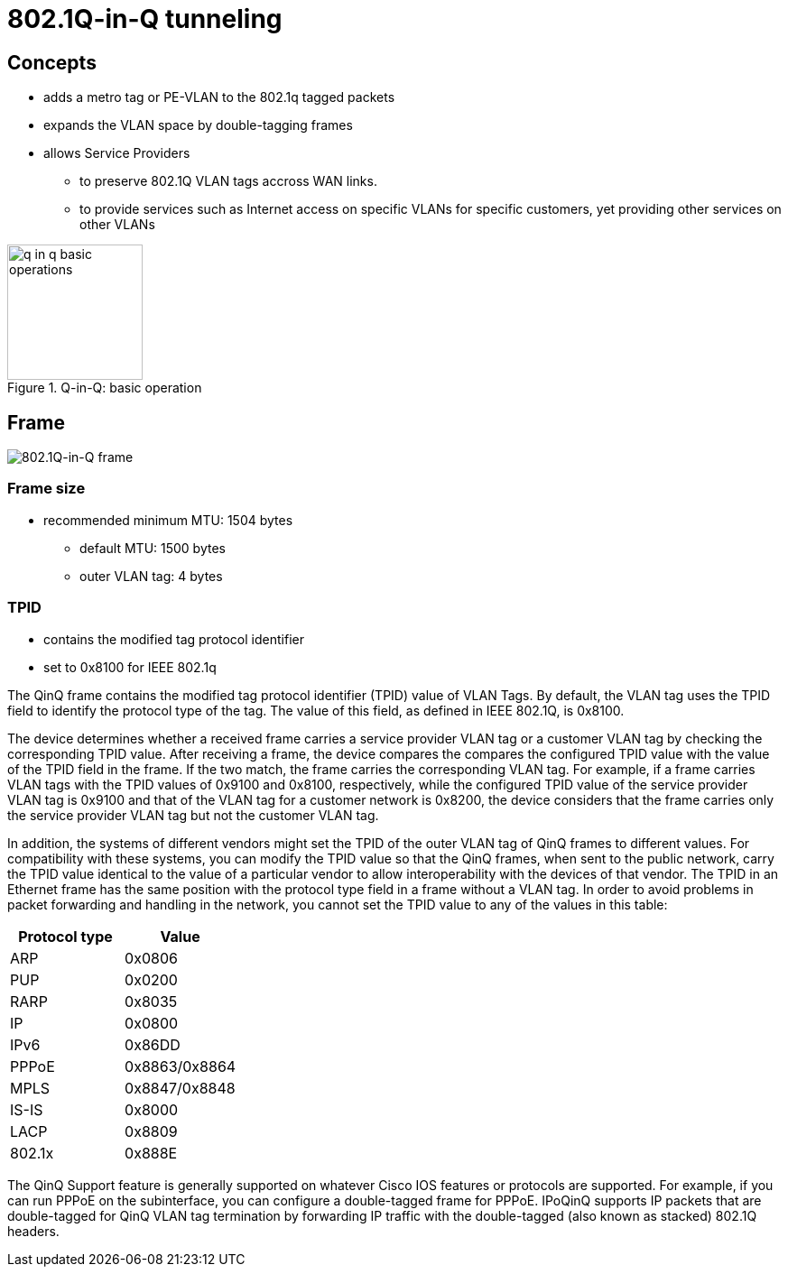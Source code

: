 = 802.1Q-in-Q tunneling


== Concepts

- adds a metro tag or PE-VLAN to the 802.1q tagged packets
- expands the VLAN space by double-tagging frames
- allows Service Providers 
 * to preserve 802.1Q VLAN tags accross WAN links.
 * to provide services such as Internet access on specific VLANs for specific customers,
yet providing other services on other VLANs 


.Q-in-Q: basic operation
image::q-in-q-basic-operations.png[height=150]


== Frame 

image::q-in-q-frame.png[802.1Q-in-Q frame]

=== Frame size

- recommended minimum MTU: 1504 bytes 
  * default MTU: 1500 bytes
  * outer VLAN tag: 4 bytes

=== TPID

- contains the modified tag protocol identifier
- set to 0x8100 for IEEE 802.1q


The QinQ frame contains the modified tag protocol identifier (TPID) value of
VLAN Tags. By default, the VLAN tag uses the TPID field to identify the
protocol type of the tag. The value of this field, as defined in IEEE 802.1Q,
is 0x8100.

The device determines whether a received frame carries a service provider VLAN
tag or a customer VLAN tag by checking the corresponding TPID value. After
receiving a frame, the device compares the compares the configured TPID value
with the value of the TPID field in the frame. If the two match, the frame
carries the corresponding VLAN tag. For example, if a frame carries VLAN tags
with the TPID values of 0x9100 and 0x8100, respectively, while the configured
TPID value of the service provider VLAN tag is 0x9100 and that of the VLAN tag
for a customer network is 0x8200, the device considers that the frame carries
only the service provider VLAN tag but not the customer VLAN tag.

In addition, the systems of different vendors might set the TPID of the outer
VLAN tag of QinQ frames to different values. For compatibility with these
systems, you can modify the TPID value so that the QinQ frames, when sent to
the public network, carry the TPID value identical to the value of a particular
vendor to allow interoperability with the devices of that vendor. The TPID in
an Ethernet frame has the same position with the protocol type field in a frame
without a VLAN tag. In order to avoid problems in packet forwarding and
handling in the network, you cannot set the TPID value to any of the values in
this table:


[options="header",format="dsv"]
|====
 Protocol type : Value
 ARP           : 0x0806
 PUP           : 0x0200
 RARP          : 0x8035
 IP            : 0x0800
 IPv6          : 0x86DD
 PPPoE         : 0x8863/0x8864
 MPLS          : 0x8847/0x8848
 IS-IS         : 0x8000
 LACP          : 0x8809
 802.1x        : 0x888E
|====

The QinQ Support feature is generally supported on whatever Cisco IOS features
or protocols are supported. For example, if you can run PPPoE on the
subinterface, you can configure a double-tagged frame for PPPoE. IPoQinQ
supports IP packets that are double-tagged for QinQ VLAN tag termination by
forwarding IP traffic with the double-tagged (also known as stacked) 802.1Q
headers.
